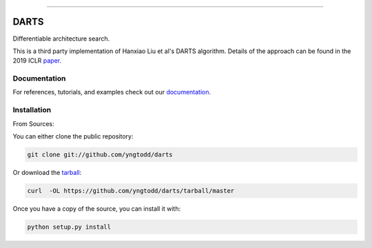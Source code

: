 .. raw:: html

    <embed>
        <p align="center">
            <img width="300" src="https://github.com/yngtodd/darts/blob/master/img/pylibrary.png">
        </p>
    </embed>

--------------------------

.. image:: https://badge.fury.io/py/darts.png
    :target: http://badge.fury.io/py/darts

.. image:: https://travis-ci.org/yngtodd/darts.png?branch=master
    :target: https://travis-ci.org/yngtodd/darts


=============================
DARTS
=============================

Differentiable architecture search.

This is a third party implementation of Hanxiao Liu et al's DARTS algorithm. Details of the approach can be found in the 2019 ICLR paper_.

Documentation
--------------
 
For references, tutorials, and examples check out our `documentation`_.

Installation
------------

From Sources:

You can either clone the public repository:

.. code-block:: console

    git clone git://github.com/yngtodd/darts

Or download the `tarball`_:

.. code-block:: console

    curl  -OL https://github.com/yngtodd/darts/tarball/master

Once you have a copy of the source, you can install it with:

.. code-block:: console

    python setup.py install

.. _tarball: https://github.com/yngtodd/darts/tarball/master
.. _documentation: https://darts.readthedocs.io/en/latest
.. _paper: https://openreview.net/forum?id=S1eYHoC5FX
